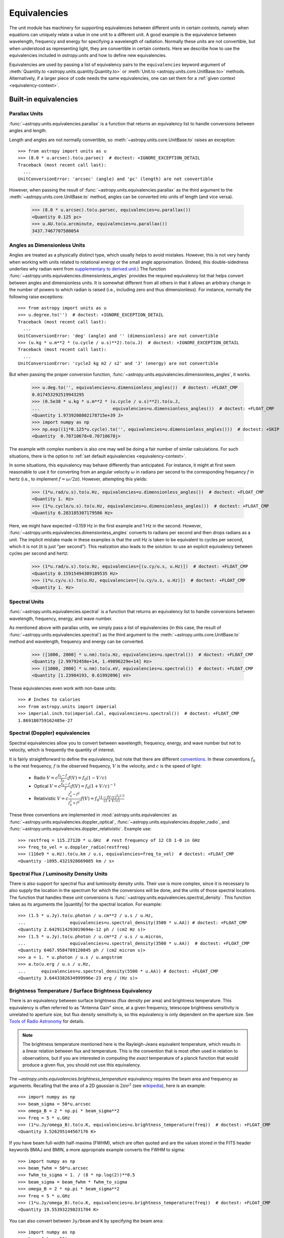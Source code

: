 .. |quantity| replace:: :class:`~astropy.units.Quantity`

.. _unit_equivalencies:

Equivalencies
*************

The unit module has machinery for supporting equivalences between
different units in certain contexts, namely when equations can
uniquely relate a value in one unit to a different unit. A good
example is the equivalence between wavelength, frequency and energy
for specifying a wavelength of radiation. Normally these units are not
convertible, but when understood as representing light, they are
convertible in certain contexts.  Here we describe how to use the
equivalencies included in `astropy.units` and how to
define new equivalencies.

Equivalencies are used by passing a list of equivalency pairs to the
``equivalencies`` keyword argument of :meth:`Quantity.to
<astropy.units.quantity.Quantity.to>` or :meth:`Unit.to
<astropy.units.core.UnitBase.to>` methods.  Alternatively, if a larger
piece of code needs the same equivalencies, one can set them for a
:ref:`given context <equivalency-context>`.

Built-in equivalencies
======================

Parallax Units
--------------

:func:`~astropy.units.equivalencies.parallax` is a function that returns an
equivalency list to handle conversions between angles and length.

Length and angles are not normally convertible, so
:meth:`~astropy.units.core.UnitBase.to` raises an exception::

  >>> from astropy import units as u
  >>> (8.0 * u.arcsec).to(u.parsec)  # doctest: +IGNORE_EXCEPTION_DETAIL
  Traceback (most recent call last):
    ...
  UnitConversionError: 'arcsec' (angle) and 'pc' (length) are not convertible

However, when passing the result of
:func:`~astropy.units.equivalencies.parallax` as the third argument to the
:meth:`~astropy.units.core.UnitBase.to` method, angles can be converted
into units of length (and vice versa).

    >>> (8.0 * u.arcsec).to(u.parsec, equivalencies=u.parallax())
    <Quantity 0.125 pc>
    >>> u.AU.to(u.arcminute, equivalencies=u.parallax())
    3437.7467707580054

Angles as Dimensionless Units
-----------------------------

Angles are treated as a physically distinct type, which usually helps
to avoid mistakes.  However, this is not very handy when working with
units related to rotational energy or the small angle approximation.
(Indeed, this double-sidedness underlies why radian went from
`supplementary to derived unit <http://www.bipm.org/en/CGPM/db/20/8/>`__.)
The function :func:`~astropy.units.equivalencies.dimensionless_angles`
provides the required equivalency list that helps convert between
angles and dimensionless units.  It is somewhat
different from all others in that it allows an arbitrary change in the
number of powers to which radian is raised (i.e., including zero and thus
dimensionless).  For instance, normally the following raise exceptions::

  >>> from astropy import units as u
  >>> u.degree.to('')  # doctest: +IGNORE_EXCEPTION_DETAIL
  Traceback (most recent call last):
    ...
  UnitConversionError: 'deg' (angle) and '' (dimensionless) are not convertible
  >>> (u.kg * u.m**2 * (u.cycle / u.s)**2).to(u.J)  # doctest: +IGNORE_EXCEPTION_DETAIL
  Traceback (most recent call last):
    ...
  UnitConversionError: 'cycle2 kg m2 / s2' and 'J' (energy) are not convertible

But when passing the proper conversion function,
:func:`~astropy.units.equivalencies.dimensionless_angles`, it works.

  >>> u.deg.to('', equivalencies=u.dimensionless_angles())  # doctest: +FLOAT_CMP
  0.017453292519943295
  >>> (0.5e38 * u.kg * u.m**2 * (u.cycle / u.s)**2).to(u.J,
  ...                            equivalencies=u.dimensionless_angles())  # doctest: +FLOAT_CMP
  <Quantity 1.9739208802178715e+39 J>
  >>> import numpy as np
  >>> np.exp((1j*0.125*u.cycle).to('', equivalencies=u.dimensionless_angles()))  # doctest: +SKIP
  <Quantity  0.70710678+0.70710678j>

The example with complex numbers is also one may well be doing a fair
number of similar calculations.  For such situations, there is the
option to :ref:`set default equivalencies <equivalency-context>`.

In some situations, this equivalency may behave differently than
anticipated.  For instance, it might at first seem reasonable to use it
for converting from an angular velocity :math:`\omega` in radians per
second to the corresponding frequency :math:`f` in hertz (i.e., to
implement :math:`f=\omega/2\pi`). However, attempting this yields:

  >>> (1*u.rad/u.s).to(u.Hz, equivalencies=u.dimensionless_angles())  # doctest: +FLOAT_CMP
  <Quantity 1. Hz>
  >>> (1*u.cycle/u.s).to(u.Hz, equivalencies=u.dimensionless_angles())  # doctest: +FLOAT_CMP
  <Quantity 6.283185307179586 Hz>

Here, we might have expected ~0.159 Hz in the first example and 1 Hz in
the second. However, :func:`~astropy.units.equivalencies.dimensionless_angles`
converts to radians per second and then drops radians as a unit. The
implicit mistake made in these examples is that the unit Hz is taken to be
equivalent to cycles per second, which it is not (it is just "per second").
This realization also leads to the solution: to use an explicit equivalency
between cycles per second and hertz:

  >>> (1*u.rad/u.s).to(u.Hz, equivalencies=[(u.cy/u.s, u.Hz)])  # doctest: +FLOAT_CMP
  <Quantity 0.15915494309189535 Hz>
  >>> (1*u.cy/u.s).to(u.Hz, equivalencies=[(u.cy/u.s, u.Hz)])  # doctest: +FLOAT_CMP
  <Quantity 1. Hz>

Spectral Units
--------------

:func:`~astropy.units.equivalencies.spectral` is a function that returns
an equivalency list to handle conversions between wavelength,
frequency, energy, and wave number.

As mentioned above with parallax units, we simply pass a list of
equivalencies (in this case, the result of
:func:`~astropy.units.equivalencies.spectral`) as the third argument to the
:meth:`~astropy.units.core.UnitBase.to` method and wavelength, frequency and
energy can be converted.

  >>> ([1000, 2000] * u.nm).to(u.Hz, equivalencies=u.spectral())  # doctest: +FLOAT_CMP
  <Quantity [2.99792458e+14, 1.49896229e+14] Hz>
  >>> ([1000, 2000] * u.nm).to(u.eV, equivalencies=u.spectral())  # doctest: +FLOAT_CMP
  <Quantity [1.23984193, 0.61992096] eV>

These equivalencies even work with non-base units::

  >>> # Inches to calories
  >>> from astropy.units import imperial
  >>> imperial.inch.to(imperial.Cal, equivalencies=u.spectral())  # doctest: +FLOAT_CMP
  1.869180759162485e-27

Spectral (Doppler) equivalencies
--------------------------------

Spectral equivalencies allow you to convert between wavelength,
frequency, energy, and wave number but not to velocity, which is
frequently the quantity of interest.

It is fairly straightforward to define the equivalency, but note that there are
different `conventions <http://www.gb.nrao.edu/~fghigo/gbtdoc/doppler.html>`__.
In these conventions :math:`f_0` is the rest frequency, :math:`f` is the observed frequency,
:math:`V` is the velocity, and :math:`c` is the speed of light:

    * Radio         :math:`V = c \frac{f_0 - f}{f_0}  ;  f(V) = f_0 ( 1 - V/c )`
    * Optical       :math:`V = c \frac{f_0 - f}{f  }  ;  f(V) = f_0 ( 1 + V/c )^{-1}`
    * Relativistic  :math:`V = c \frac{f_0^2 - f^2}{f_0^2 + f^2} ;  f(V) = f_0 \frac{\left(1 - (V/c)^2\right)^{1/2}}{(1+V/c)}`

These three conventions are implemented in
:mod:`astropy.units.equivalencies` as
:func:`~astropy.units.equivalencies.doppler_optical`,
:func:`~astropy.units.equivalencies.doppler_radio`, and
:func:`~astropy.units.equivalencies.doppler_relativistic`.  Example use::

    >>> restfreq = 115.27120 * u.GHz  # rest frequency of 12 CO 1-0 in GHz
    >>> freq_to_vel = u.doppler_radio(restfreq)
    >>> (116e9 * u.Hz).to(u.km / u.s, equivalencies=freq_to_vel)  # doctest: +FLOAT_CMP
    <Quantity -1895.4321928669085 km / s>

Spectral Flux / Luminosity Density Units
----------------------------------------

There is also support for spectral flux and luminosity density units. Their use
is more complex, since it is necessary to also supply the location in the
spectrum for which the conversions will be done, and the units of those spectral
locations.  The function that handles these unit conversions is
:func:`~astropy.units.equivalencies.spectral_density`. This function takes as
its arguments the |quantity| for the spectral location. For example::

    >>> (1.5 * u.Jy).to(u.photon / u.cm**2 / u.s / u.Hz,
    ...                 equivalencies=u.spectral_density(3500 * u.AA)) # doctest: +FLOAT_CMP
    <Quantity 2.6429114293019694e-12 ph / (cm2 Hz s)>
    >>> (1.5 * u.Jy).to(u.photon / u.cm**2 / u.s / u.micron,
    ...                 equivalencies=u.spectral_density(3500 * u.AA))  # doctest: +FLOAT_CMP
    <Quantity 6467.9584789120845 ph / (cm2 micron s)>
    >>> a = 1. * u.photon / u.s / u.angstrom
    >>> a.to(u.erg / u.s / u.Hz,
    ...      equivalencies=u.spectral_density(5500 * u.AA)) # doctest: +FLOAT_CMP
    <Quantity 3.6443382634999996e-23 erg / (Hz s)>

Brightness Temperature / Surface Brightness Equivalency
-------------------------------------------------------

There is an equivalency between surface brightness (flux density per area) and
brightness temperature.  This equivalency is often referred to as "Antenna
Gain" since, at a given frequency, telescope brightness sensitivity is
unrelated to aperture size, but flux density sensitivity is, so this
equivalency is only dependent on the aperture size.  See `Tools of Radio
Astronomy
<http://books.google.com/books?id=9KHw6R8rQEMC&pg=PA179&source=gbs_toc_r&cad=4#v=onepage&q&f=false>`__
for details.

.. note:: The brightness temperature mentioned here is the Rayleigh-Jeans
          equivalent temperature, which results in a linear relation between
          flux and temperature. This is the convention that is most often used
          in relation to observations, but if you are interested in computing
          the *exact* temperature of a planck function that would produce a
          given flux, you should not use this equivalency.

The `~astropy.units.equivalencies.brightness_temperature` equivalency requires
the beam area and frequency as arguments.  Recalling that the area of a 2D
gaussian is :math:`2 \pi \sigma^2` (see `wikipedia
<https://en.wikipedia.org/wiki/Gaussian_function#Two-dimensional_Gaussian_function>`_),
here is an example::

    >>> import numpy as np
    >>> beam_sigma = 50*u.arcsec
    >>> omega_B = 2 * np.pi * beam_sigma**2
    >>> freq = 5 * u.GHz
    >>> (1*u.Jy/omega_B).to(u.K, equivalencies=u.brightness_temperature(freq))  # doctest: +FLOAT_CMP
    <Quantity 3.526295144567176 K>

If you have beam full-width half-maxima (FWHM), which are often quoted and are
the values stored in the FITS header keywords BMAJ and BMIN, a more appropriate
example converts the FWHM to sigma::

    >>> import numpy as np
    >>> beam_fwhm = 50*u.arcsec
    >>> fwhm_to_sigma = 1. / (8 * np.log(2))**0.5
    >>> beam_sigma = beam_fwhm * fwhm_to_sigma
    >>> omega_B = 2 * np.pi * beam_sigma**2
    >>> freq = 5 * u.GHz
    >>> (1*u.Jy/omega_B).to(u.K, equivalencies=u.brightness_temperature(freq))  # doctest: +FLOAT_CMP
    <Quantity 19.553932298231704 K>

You can also convert between ``Jy/beam`` and ``K`` by specifying the beam area::

    >>> import numpy as np
    >>> beam_fwhm = 50*u.arcsec
    >>> fwhm_to_sigma = 1. / (8 * np.log(2))**0.5
    >>> beam_sigma = beam_fwhm * fwhm_to_sigma
    >>> omega_B = 2 * np.pi * beam_sigma**2
    >>> freq = 5 * u.GHz
    >>> (1*u.Jy/u.beam).to(u.K, u.brightness_temperature(freq, beam_area=omega_B))  # doctest: +FLOAT_CMP
    <Quantity 19.553932298231704 K>

Beam Equivalency
----------------

Radio data, especially from interferometers, is often produced in units of ``Jy/beam``.
Converting this number to a beam-independent value, e.g., ``Jy/sr``, can be done
with the `~astropy.units.equivalencies.beam_angular_area` equivalency::

    >>> import numpy as np
    >>> beam_fwhm = 50*u.arcsec
    >>> fwhm_to_sigma = 1. / (8 * np.log(2))**0.5
    >>> beam_sigma = beam_fwhm * fwhm_to_sigma
    >>> omega_B = 2 * np.pi * beam_sigma**2
    >>> (1*u.Jy/u.beam).to(u.MJy/u.sr, equivalencies=u.beam_angular_area(omega_B))  # doctest: +FLOAT_CMP
    <Quantity 15.019166691021288 MJy / sr>


Note that the `radio_beam <https://github.com/radio-astro-tools/radio-beam>`_ package
deals with beam input/output and various operations more directly.

Temperature Energy Equivalency
------------------------------

This equivalency allows conversion between temperature and its equivalent
in energy (i.e., the temperature multiplied by the Boltzmann constant),
usually expressed in electronvolts. This is used frequently for
observations at high-energy, be it for solar or X-ray astronomy. Example::

    >>> import astropy.units as u
    >>> t_k = 1e6 * u.K
    >>> t_k.to(u.eV, equivalencies=u.temperature_energy())  # doctest: +FLOAT_CMP
    <Quantity 86.17332384960955 eV>

.. _tcmb-equivalency:

Thermodynamic Temperature Equivalency
-------------------------------------

This :func:`~astropy.units.equivalencies.thermodynamic_temperature`
equivalency allows conversion between Jy/beam and "thermodynamic
temperature", :math:`T_{CMB}`, in Kelvins. Example::

    >>> import astropy.units as u
    >>> nu = 143 * u.GHz
    >>> t_k = 0.002632051878 * u.K
    >>> t_k.to(u.MJy / u.sr, equivalencies=u.thermodynamic_temperature(nu))  # doctest: +FLOAT_CMP
    <Quantity 1. MJy / sr>

By default, this will use the :math:`T_{CMB}` value for the 'default cosmology'
in astropy, but it is possible to specify a custom :math:`T_{CMB}` value for a
specific cosmology as the second argument to the equivalency::

    >>> from astropy.cosmology import WMAP9
    >>> t_k.to(u.MJy / u.sr, equivalencies=u.thermodynamic_temperature(nu, T_cmb=WMAP9.Tcmb0))  # doctest: +FLOAT_CMP
    <Quantity 0.99982392 MJy / sr>

Molar Mass AMU Equivalency
--------------------------

This equivalency allows conversion
between the atomic mass unit and the equivalent g/mol.
For reference to why this was added,
refer to `NIST Mole Reference <https://physics.nist.gov/cuu/Units/mole.html>`_
The following is an example of it's usage:

    >>> import astropy.units as u
    >>> import astropy.constants as const
    >>> x = 1 * (u.g / u.mol)
    >>> y = 1 * u.u
    >>> x.to(u.u, equivalencies=u.molar_mass_amu()) # doctest: +FLOAT_CMP
    <Quantity 1.0 u>
    >>> y.to(u.g/u.mol, equivalencies=u.molar_mass_amu()) # doctest: +FLOAT_CMP
    <Quantity 1.0 g / mol>

Pixel and plate scale Equivalencies
-----------------------------------

These equivalencies are for converting between angular scales and either linear
scales in the focal plane or distances in units of the number of pixels.  For
example, suppose you are working with cutouts from the Sloan Digital Sky Survey,
which defaults to a pixel scale of 0.4 arcseconds per pixel, and want to know
the true size of something that you measure to be 240 pixels across in the
cutout image::

    >>> import astropy.units as u
    >>> sdss_pixelscale = u.pixel_scale(0.4*u.arcsec/u.pixel)
    >>> (240*u.pixel).to(u.arcmin, sdss_pixelscale)  # doctest: +FLOAT_CMP
    <Quantity 1.6 arcmin>

Or maybe you are designing an instrument for a telescope that someone told you
has a (inverse) plate  scale of 7.8 meters per radian (for your desired focus),
and you want to know how big your pixels need to be to cover half an arcsecond::

    >>> import astropy.units as u
    >>> tel_platescale = u.plate_scale(7.8*u.m/u.radian)
    >>> (0.5*u.arcsec).to(u.micron, tel_platescale)  # doctest: +FLOAT_CMP
    <Quantity 18.9077335632719 micron>

Photometric Zero Point Equivalency
----------------------------------

This equivalency provides an easy way to move between photometric systems (i.e.,
those defined relative to a particular zero-point flux) and absolute fluxes.
This is most useful in conjuction with support for :ref:`logarithmic_units`.
For example, suppose you are observing a target with a filter with a reported
standard zero point of 3631.1 Jy::

    >>> target_flux = 1.2 * u.nanomaggy
    >>> zero_point_star_equiv = u.zero_point_flux(3631.1 * u.Jy)
    >>> u.Magnitude(target_flux.to(u.AB, zero_point_star_equiv))  # doctest: +FLOAT_CMP
    <Magnitude 22.30195136 mag(AB)>

.. _H0-equivalency:

Reduced Hubble constant/"little-h" Equivalency
----------------------------------------------

The dimensionless version of the Hubble constant - often known as "little h" -
is a frequently-used quantity in extragalactic astrophysics.  It is also widely
known as the bane of beginners' existence in such fields (See e.g., the title of
`this paper <https://doi.org/10.1017/pasa.2013.31>`__, which also provides
valuable advice on the use of little h).  Astropy provides an equivalency that
helps keep this straight in at least some of these cases, by providing a way to
convert to/from physical to "little h" units.  Two example conversions:

    >>> import astropy.units as u
    >>> H0_70 = 70 * u.km/u.s / u.Mpc
    >>> distance = 70 * (u.Mpc/u.littleh)
    >>> distance.to(u.Mpc, u.with_H0(H0_70))  # doctest: +FLOAT_CMP
    <Quantity 100.0 Mpc>
    >>> luminosity = 0.49 * u.Lsun * u.littleh**-2
    >>> luminosity.to(u.Lsun, u.with_H0(H0_70))  # doctest: +FLOAT_CMP
    <Quantity 1.0 solLum>

Note the unit name ``littleh`` - while this unit is usually expressed in the
literature as just ``h``, here it is ``littleh`` to not cause confusion with
"hours".

If no argument is given (or the argument is `None`), this equivalency assumes
the ``H0`` from the current default cosmology:

    >>> distance = 100 * (u.Mpc/u.littleh)
    >>> distance.to(u.Mpc, u.with_H0())  # doctest: +FLOAT_CMP
    <Quantity 147.62326543 Mpc>

This equivalency also allows a common magnitude formulation of little h
scaling:

    >>> mag_quantity = 12 * (u.mag - u.MagUnit(u.littleh**2))
    >>> mag_quantity  # doctest: +FLOAT_CMP
    <Magnitude 12. mag(1 / littleh2)>
    >>> mag_quantity.to(u.mag, u.with_H0(H0_70))  # doctest: +FLOAT_CMP
    <Quantity 11.2254902 mag>

Temperature Equivalency
-----------------------

The :func:`~astropy.units.temperature` equivalency allows conversion
between the Celsius, Fahrenheit, and Kelvin. For example::

    >>> import astropy.units as u
    >>> temp_C = 0 * u.Celsius
    >>> temp_Kelvin = temp_C.to(u.K, equivalencies=u.temperature())
    >>> temp_Kelvin  # doctest: +FLOAT_CMP
    <Quantity 273.15 K>
    >>> temp_F = temp_C.to(u.imperial.deg_F, equivalencies=u.temperature())
    >>> temp_F  # doctest: +FLOAT_CMP
    <Quantity 32. deg_F>

.. note:: You can also use ``u.deg_C`` instead of ``u.Celsius``.


Writing new equivalencies
=========================

An equivalence list is just a list of tuples, where each tuple has 4
elements::

  (from_unit, to_unit, forward, backward)

``from_unit`` and ``to_unit`` are the equivalent units.  ``forward`` and
``backward`` are functions that convert values between those units. ``forward``
and ``backward`` are optional, and if omitted such an equivalency simply
declares that the two units should be taken as equivalent.

For example, until 1964 the metric liter was defined as the volume of
1kg of water at 4°C at 760mm mercury pressure.  Volumes and masses are
not normally directly convertible, but if we hold the constants in the
1964 definition of the liter as true, we could build an equivalency
for them::

  >>> liters_water = [
  ...    (u.l, u.g, lambda x: 1000.0 * x, lambda x: x / 1000.0)
  ... ]
  >>> u.l.to(u.kg, 1, equivalencies=liters_water)
  1.0

Note that the equivalency can be used with any other compatible units::

  >>> from astropy.units import imperial
  >>> imperial.gallon.to(imperial.pound, 1, equivalencies=liters_water)  # doctest: +FLOAT_CMP
  8.345404463333525

And it also works in the other direction::

  >>> imperial.lb.to(imperial.pint, 1, equivalencies=liters_water)  # doctest: +FLOAT_CMP
  0.9586114172355459

A slightly more complicated example: Spectral Doppler Equivalencies
-------------------------------------------------------------------

We show how to define an equivalency using the radio convention for CO 1-0.
This function is already defined in
:func:`~astropy.units.equivalencies.doppler_radio`,
but this example is illustrative::

    >>> from astropy.constants import si
    >>> restfreq = 115.27120  # rest frequency of 12 CO 1-0 in GHz
    >>> freq_to_vel = [(u.GHz, u.km/u.s,
    ... lambda x: (restfreq-x) / restfreq * si.c.to_value('km/s'),
    ... lambda x: (1-x/si.c.to_value('km/s')) * restfreq )]
    >>> u.Hz.to(u.km / u.s, 116e9, equivalencies=freq_to_vel)  # doctest: +FLOAT_CMP
    -1895.4321928669262
    >>> (116e9 * u.Hz).to(u.km / u.s, equivalencies=freq_to_vel)  # doctest: +FLOAT_CMP
    <Quantity -1895.4321928669262 km / s>

Note that once this is defined for GHz and km/s, it will work for all other
units of frequency and velocity.  ``x`` is converted from the input frequency
unit (e.g., Hz) to GHz before being passed to ``lambda x:``.  Similarly, the
return value is assumed to be in units of ``km/s``, which is why the ``.value``
of ``c`` is used instead of the constant.

Displaying available equivalencies
==================================

The :meth:`~astropy.units.core.UnitBase.find_equivalent_units` method also
understands equivalencies.  For example, without passing equivalencies,
there are three compatible units for ``Hz`` in the standard set::

  >>> u.Hz.find_equivalent_units()
    Primary name | Unit definition | Aliases
  [
    Bq           | 1 / s           | becquerel    ,
    Ci           | 3.7e+10 / s    | curie        ,
    Hz           | 1 / s           | Hertz, hertz ,
  ]

However, when passing the spectral equivalency, you can see there are
all kinds of things that ``Hz`` can be converted to::

  >>> u.Hz.find_equivalent_units(equivalencies=u.spectral())
    Primary name | Unit definition        | Aliases
  [
    AU           | 1.49598e+11 m          | au, astronomical_unit ,
    Angstrom     | 1e-10 m                | AA, angstrom          ,
    Bq           | 1 / s                  | becquerel             ,
    Ci           | 3.7e+10 / s            | curie                 ,
    Hz           | 1 / s                  | Hertz, hertz          ,
    J            | kg m2 / s2             | Joule, joule          ,
    Ry           | 2.17987e-18 kg m2 / s2 | rydberg               ,
    cm           | 0.01 m                 | centimeter            ,
    eV           | 1.60218e-19 kg m2 / s2 | electronvolt          ,
    earthRad     | 6.3781e+06 m           | R_earth, Rearth       ,
    erg          | 1e-07 kg m2 / s2       |                       ,
    jupiterRad   | 7.1492e+07 m           | R_jup, Rjup, R_jupiter, Rjupiter ,
    k            | 100 / m                | Kayser, kayser        ,
    lyr          | 9.46073e+15 m          | lightyear             ,
    m            | irreducible            | meter                 ,
    micron       | 1e-06 m                |                       ,
    pc           | 3.08568e+16 m          | parsec                ,
    solRad       | 6.957e+08 m            | R_sun, Rsun           ,
  ]

.. _equivalency-context:

Using equivalencies in larger pieces of code
============================================
Sometimes one has an involved calculation where one is regularly
switching back between equivalent units. For these cases, one can set
equivalencies that will by default be used, in a way similar to which
one can :ref:`enable other units <enabling-other-units>`.

For instance, to enable radian to be treated as a dimensionless unit,
simply do:

.. doctest-skip::

  >>> import astropy.units as u
  >>> u.set_enabled_equivalencies(u.dimensionless_angles())
  <astropy.units.core._UnitContext object at ...>
  >>> u.deg.to('')  # doctest: +FLOAT_CMP
  0.017453292519943295

Here, any list of equivalencies could be used, or one could add, e.g.,
:func:`~astropy.units.equivalencies.spectral` and
:func:`~astropy.units.equivalencies.spectral_density` (since these return
lists, they should indeed be combined by adding them together).

The disadvantage of the above approach is that you may forget to turn
the default off (done by giving an empty argument). To automate this,
a context manager is provided:

.. doctest-skip::

  >>> import astropy.units as u
  >>> with u.set_enabled_equivalencies(u.dimensionless_angles()):
  ...    phase = 0.5 * u.cycle
  ...    c = np.exp(1j*phase)
  >>> c  # doctest: +FLOAT_CMP
  <Quantity (-1+1.2246063538223773e-16j) >
